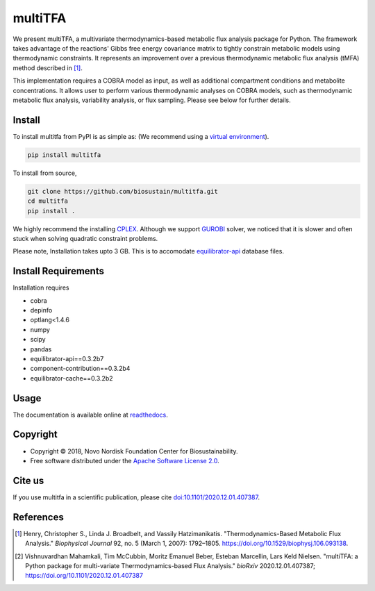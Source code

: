 ========
multiTFA
========

.. image:: https://img.shields.io/pypi/v/multitfa.svg
   :target: https://pypi.org/project/multitfa/
   :alt: Current PyPI Version

.. image:: https://img.shields.io/pypi/pyversions/multitfa.svg
   :target: https://pypi.org/project/multitfa/
   :alt: Supported Python Versions

.. image:: https://img.shields.io/pypi/l/multitfa.svg
   :target: https://www.apache.org/licenses/LICENSE-2.0
   :alt: Apache Software License Version 2.0

.. image:: https://img.shields.io/badge/Contributor%20Covenant-v2.0%20adopted-ff69b4.svg
   :target: .github/CODE_OF_CONDUCT.md
   :alt: Code of Conduct

.. image:: https://github.com/biosustain/multitfa/workflows/CI-CD/badge.svg
   :target: https://github.com/biosustain/multitfa/workflows/CI-CD
   :alt: GitHub Actions

.. image:: https://codecov.io/gh/biosustain/multitfa/branch/main/graph/badge.svg
   :target: https://codecov.io/gh/biosustain/multitfa
   :alt: Codecov

.. image:: https://img.shields.io/badge/code%20style-black-000000.svg
   :target: https://github.com/ambv/black
   :alt: Code Style Black

.. image:: https://readthedocs.org/projects/multitfa/badge/?version=latest
   :target: https://multitfa.readthedocs.io/en/latest/?badge=latest
   :alt: Documentation Status

.. summary-start

We present multiTFA, a multivariate thermodynamics-based metabolic flux analysis
package for Python. The framework takes advantage of the reactions' Gibbs free
energy covariance matrix to tightly constrain metabolic models using
thermodynamic constraints. It represents an improvement over a previous
thermodynamic metabolic flux analysis (tMFA) method described in [1]_.

This implementation requires a COBRA model as input, as well as additional
compartment conditions and metabolite concentrations. It allows user to perform
various thermodynamic analyses on COBRA models, such as thermodynamic metabolic
flux analysis, variability analysis, or flux sampling.  Please see below for
further details.


Install
=======

To install multitfa from PyPI is as simple as: (We recommend using a `virtual environment <https://docs.python-guide.org/dev/virtualenvs/>`_).

.. code-block:: console

    pip install multitfa

To install from source,

.. code-block:: console

   git clone https://github.com/biosustain/multitfa.git
   cd multitfa
   pip install .



We highly recommend the installing `CPLEX <https://www.ibm.com/analytics/cplex-optimizer>`_. Although we support `GUROBI <https://www.gurobi.com/>`_ solver, we noticed that it is slower and often stuck when solving quadratic constraint problems.

Please note, Installation takes upto 3 GB. This is to accomodate `equilibrator-api <https://gitlab.com/equilibrator/equilibrator-api>`_ database files.

Install Requirements
====================

Installation requires

- cobra
- depinfo
- optlang<1.4.6
- numpy
- scipy
- pandas
- equilibrator-api==0.3.2b7
- component-contribution==0.3.2b4
- equilibrator-cache==0.3.2b2

Usage
=====

The documentation is available online at `readthedocs <https://multitfa.readthedocs.io/en/latest/>`_.

Copyright
=========

* Copyright © 2018, Novo Nordisk Foundation Center for Biosustainability.
* Free software distributed under the `Apache Software License 2.0
  <https://www.apache.org/licenses/LICENSE-2.0>`_.


Cite us
=======

If you use multitfa in a scientific publication, please cite `doi:10.1101/2020.12.01.407387 <https://doi.org/10.1101/2020.12.01.407387>`_.

References
==========

.. [1] Henry, Christopher S., Linda J. Broadbelt, and Vassily Hatzimanikatis.
    "Thermodynamics-Based Metabolic Flux Analysis."
    *Biophysical Journal* 92, no. 5 (March 1, 2007): 1792–1805.
    https://doi.org/10.1529/biophysj.106.093138.

.. [2] Vishnuvardhan Mahamkali, Tim McCubbin, Moritz Emanuel Beber, Esteban Marcellin, Lars Keld Nielsen. 
    "multiTFA: a Python package for multi-variate Thermodynamics-based Flux Analysis."
    *bioRxiv* 2020.12.01.407387;
    https://doi.org/10.1101/2020.12.01.407387

.. summary-end
